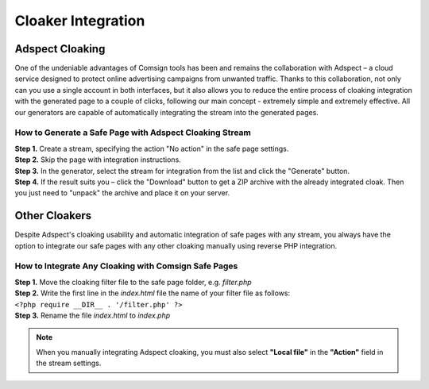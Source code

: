 ===================
Cloaker Integration
===================

Adspect Cloaking
================

One of the undeniable advantages of Comsign tools has been and remains the collaboration with Adspect – a cloud service designed to protect online advertising campaigns from unwanted traffic. Thanks to this collaboration, not only can you use a single account in both interfaces, but it also allows you to reduce the entire process of cloaking integration with the generated page to a couple of clicks, following our main concept - extremely simple and extremely effective. All our generators are capable of automatically integrating the stream into the generated pages.

How to Generate a Safe Page with Adspect Cloaking Stream
--------------------------------------------------------

| **Step 1.** Create a stream, specifying the action "No action" in the safe page settings.

| **Step 2.** Skip the page with integration instructions.

| **Step 3.** In the generator, select the stream for integration from the list and click the "Generate" button.

| **Step 4.** If the result suits you – click the "Download" button to get a ZIP archive with the already integrated cloak. Then you just need to "unpack" the archive and place it on your server.

Other Cloakers
==============

Despite Adspect's cloaking usability and automatic integration of safe pages with any stream, you always have the option to integrate our safe pages with any other cloaking manually using reverse PHP integration.

How to Integrate Any Cloaking with Comsign Safe Pages
-----------------------------------------------------

| **Step 1.**  Move the cloaking filter file to the safe page folder, e.g. *filter.php*

| **Step 2.**  Write the first line in the *index.html* file the name of your filter file as follows:
| ``<?php require __DIR__ . '/filter.php' ?>``

| **Step 3.**  Rename the file *index.html* to *index.php*

.. note::
     When you manually integrating Adspect cloaking, you must also select **"Local file"** in the **"Action"** field in the stream settings.

